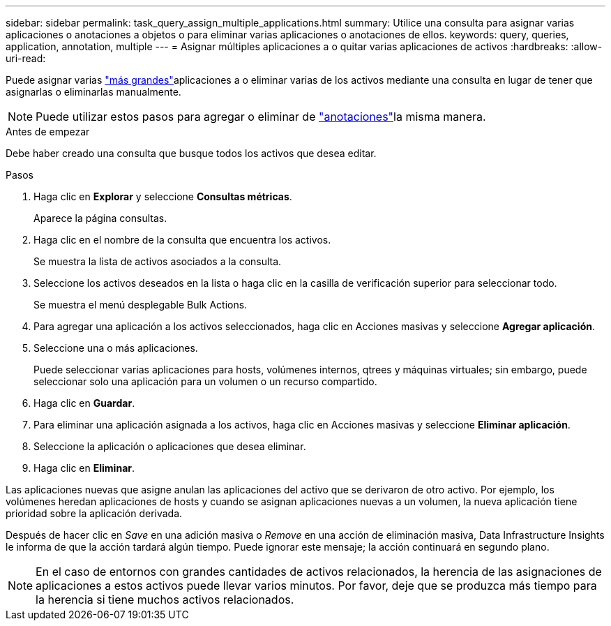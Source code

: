 ---
sidebar: sidebar 
permalink: task_query_assign_multiple_applications.html 
summary: Utilice una consulta para asignar varias aplicaciones o anotaciones a objetos o para eliminar varias aplicaciones o anotaciones de ellos. 
keywords: query, queries, application, annotation, multiple 
---
= Asignar múltiples aplicaciones a o quitar varias aplicaciones de activos
:hardbreaks:
:allow-uri-read: 


[role="lead"]
Puede asignar varias link:task_create_application.html["más grandes"]aplicaciones a o eliminar varias de los activos mediante una consulta en lugar de tener que asignarlas o eliminarlas manualmente.


NOTE: Puede utilizar estos pasos para agregar o eliminar de link:task_defining_annotations.html["anotaciones"]la misma manera.

.Antes de empezar
Debe haber creado una consulta que busque todos los activos que desea editar.

.Pasos
. Haga clic en *Explorar* y seleccione *Consultas métricas*.
+
Aparece la página consultas.

. Haga clic en el nombre de la consulta que encuentra los activos.
+
Se muestra la lista de activos asociados a la consulta.

. Seleccione los activos deseados en la lista o haga clic en la casilla de verificación superior para seleccionar todo.
+
Se muestra el menú desplegable Bulk Actions.

. Para agregar una aplicación a los activos seleccionados, haga clic en Acciones masivas y seleccione *Agregar aplicación*.
. Seleccione una o más aplicaciones.
+
Puede seleccionar varias aplicaciones para hosts, volúmenes internos, qtrees y máquinas virtuales; sin embargo, puede seleccionar solo una aplicación para un volumen o un recurso compartido.

. Haga clic en *Guardar*.
. Para eliminar una aplicación asignada a los activos, haga clic en Acciones masivas y seleccione *Eliminar aplicación*.
. Seleccione la aplicación o aplicaciones que desea eliminar.
. Haga clic en *Eliminar*.


Las aplicaciones nuevas que asigne anulan las aplicaciones del activo que se derivaron de otro activo. Por ejemplo, los volúmenes heredan aplicaciones de hosts y cuando se asignan aplicaciones nuevas a un volumen, la nueva aplicación tiene prioridad sobre la aplicación derivada.

Después de hacer clic en _Save_ en una adición masiva o _Remove_ en una acción de eliminación masiva, Data Infrastructure Insights le informa de que la acción tardará algún tiempo. Puede ignorar este mensaje; la acción continuará en segundo plano.


NOTE: En el caso de entornos con grandes cantidades de activos relacionados, la herencia de las asignaciones de aplicaciones a estos activos puede llevar varios minutos. Por favor, deje que se produzca más tiempo para la herencia si tiene muchos activos relacionados.
